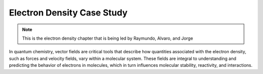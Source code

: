 Electron Density Case Study
============================

.. note:: This is the electron density chapter that is being led by Raymundo, Alvaro, and Jorge


In quantum chemistry, vector fields are critical tools that describe how quantities associated with the electron density, such as forces and velocity fields, vary within a molecular system. These fields are integral to understanding and predicting the behavior of electrons in molecules, which in turn influences molecular stability, reactivity, and interactions.
